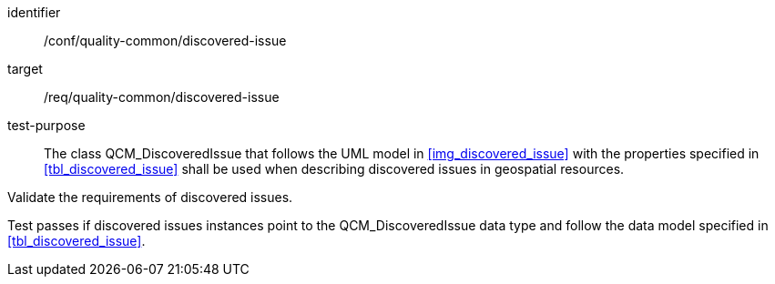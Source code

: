 [[ats_core_http_2]]
[abstract_test]
====
[%metadata]
identifier:: /conf/quality-common/discovered-issue
target:: /req/quality-common/discovered-issue

// label:: /conf/ quality-common/discovered-issues
// subject:: /req/quality-common/discovered-issues
test-purpose:: The class QCM_DiscoveredIssue that follows the UML model in <<img_discovered_issue>> with the properties specified in <<tbl_discovered_issue>> shall be used when describing discovered issues in geospatial resources.

[.component,class=test-method]

[.component,class=step]
--
Validate the requirements of discovered issues.
--

[.component,class=step]
--
Test passes if discovered issues instances point to the QCM_DiscoveredIssue data type and follow the data model specified in <<tbl_discovered_issue>>.
--
====